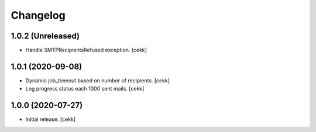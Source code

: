 Changelog
=========

1.0.2 (Unreleased)
------------------

- Handle SMTPRecipientsRefused exception.
  [cekk]

1.0.1 (2020-09-08)
------------------

- Dynamic job_timeout based on number of recipients.
  [cekk]
- Log progress status each 1000 sent mails.
  [cekk]

1.0.0 (2020-07-27)
------------------

- Initial release.
  [cekk]
